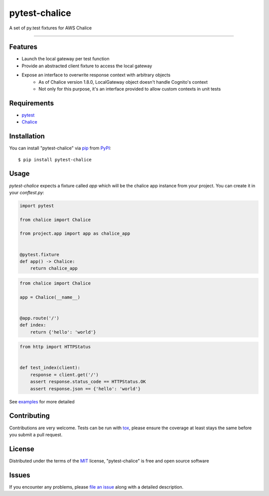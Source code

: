 ==============
pytest-chalice
==============

.. image:: https://img.shields.io/pypi/v/pytest-chalice.svg
    :target: https://pypi.org/project/pytest-chalice
    :alt: PyPI version

.. image:: https://img.shields.io/pypi/pyversions/pytest-chalice.svg
    :target: https://pypi.org/project/pytest-chalice
    :alt: Python versions

.. image:: https://travis-ci.org/studio3104/pytest-chalice.svg?branch=master
    :target: https://travis-ci.org/studio3104/pytest-chalice
    :alt: See Build Status on Travis CI

A set of py.test fixtures for AWS Chalice

----

Features
------------

- Launch the local gateway per test function
- Provide an abstracted client fixture to access the local gateway
- Expose an interface to overwrite response context with arbitrary objects
    - As of Chalice version 1.8.0, LocalGateway object doesn't handle Cognito's context
    - Not only for this purpose, it's an interface provided to allow custom contexts in unit tests


Requirements
------------

- `pytest`_
- `Chalice`_


Installation
------------

You can install "pytest-chalice" via `pip`_ from `PyPI`_::

    $ pip install pytest-chalice


Usage
-----
`pytest-chalice` expects a fixture called `app` which will be the chalice app instance from your project. You can create it in your `conftest.py`:

.. code-block:: python

    import pytest

    from chalice import Chalice

    from project.app import app as chalice_app


    @pytest.fixture
    def app() -> Chalice:
        return chalice_app


.. code-block:: python

    from chalice import Chalice

    app = Chalice(__name__)


    @app.route('/')
    def index:
        return {'hello': 'world'}


.. code-block:: python

    from http import HTTPStatus


    def test_index(client):
        response = client.get('/')
        assert response.status_code == HTTPStatus.OK
        assert response.json == {'hello': 'world'}


See `examples <https://github.com/studio3104/pytest-chalice/tree/master/examples>`_ for more detailed

Contributing
------------
Contributions are very welcome. Tests can be run with `tox`_, please ensure
the coverage at least stays the same before you submit a pull request.

License
-------

Distributed under the terms of the `MIT`_ license, "pytest-chalice" is free and open source software


Issues
------

If you encounter any problems, please `file an issue`_ along with a detailed description.

.. _`@hackebrot`: https://github.com/hackebrot
.. _`MIT`: http://opensource.org/licenses/MIT
.. _`BSD-3`: http://opensource.org/licenses/BSD-3-Clause
.. _`GNU GPL v3.0`: http://www.gnu.org/licenses/gpl-3.0.txt
.. _`Apache Software License 2.0`: http://www.apache.org/licenses/LICENSE-2.0
.. _`cookiecutter-pytest-plugin`: https://github.com/pytest-dev/cookiecutter-pytest-plugin
.. _`file an issue`: https://github.com/studio3104/pytest-chalice/issues
.. _`pytest`: https://github.com/pytest-dev/pytest
.. _`tox`: https://tox.readthedocs.io/en/latest/
.. _`pip`: https://pypi.org/project/pip/
.. _`PyPI`: https://pypi.org/project
.. _`Chalice`: https://github.com/aws/chalice
